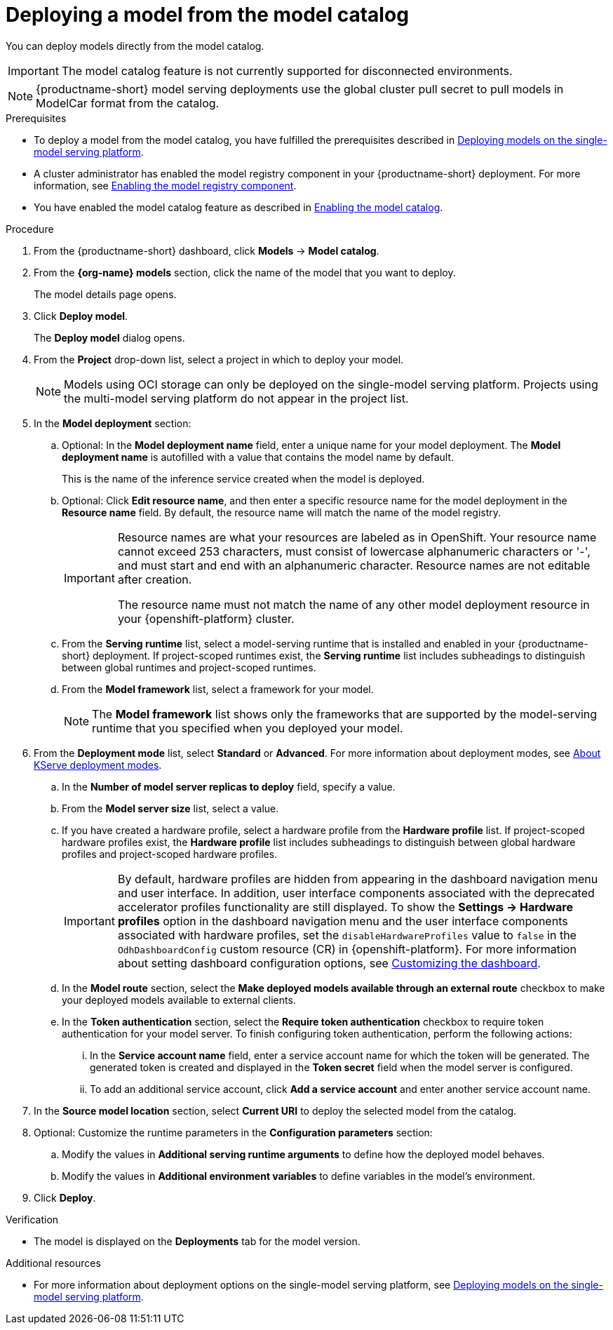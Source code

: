 :_module-type: PROCEDURE

[id='deploying-a-model-from-the-model-catalog_{context}']
= Deploying a model from the model catalog

[role='_abstract']
You can deploy models directly from the model catalog. 

ifndef::cloud-service[]
[IMPORTANT]
====
The model catalog feature is not currently supported for disconnected environments.
====
endif::[]

[NOTE]
====
{productname-short} model serving deployments use the global cluster pull secret to pull models in ModelCar format from the catalog. 

ifdef::upstream,self-managed[]
For more information about using pull secrets in {openshift-platform}, see link:https://docs.redhat.com/en/documentation/openshift_container_platform/{ocp-latest-version}/html/images/managing-images#images-update-global-pull-secret_using-image-pull-secrets[Updating the global cluster pull secret] in the {openshift-platform} documentation.
endif::[]
====

.Prerequisites
ifdef::upstream[]
* To deploy a model from the model catalog, you have fulfilled the prerequisites described in link:{odhdocshome}/deploying-models/#deploying-models-on-the-single-model-serving-platform_odh-user[Deploying models on the single-model serving platform].
endif::[]
ifndef::upstream[]
* To deploy a model from the model catalog, you have fulfilled the prerequisites described in link:{rhoaidocshome}{default-format-url}/deploying_models/rhoai-user_rhoai-user#deploying-models-on-the-single-model-serving-platform_rhoai-user[Deploying models on the single-model serving platform].
endif::[]
ifdef::upstream[]
* A cluster administrator has enabled the model registry component in your {productname-short} deployment. For more information, see link:{odhdocshome}/working-with-model-registries/#enabling-the-model-registry-component_model-registry[Enabling the model registry component].
endif::[]
ifndef::upstream[]
* A cluster administrator has enabled the model registry component in your {productname-short} deployment. For more information, see link:{rhoaidocshome}{default-format-url}/enabling_the_model_registry_component/enabling-the-model-registry-component_model-registry-config[Enabling the model registry component].
endif::[]
ifdef::upstream[]
* You have enabled the model catalog feature as described in link:{odhdocshome}/working-with-model-registries/#enabling-the-model-catalog_model-registry[Enabling the model catalog].
endif::[]
ifndef::upstream[]
* You have enabled the model catalog feature as described in link:{rhoaidocshome}{default-format-url}/enabling_the_model_registry_component/enabling-the-model-catalog_model-registry-config[Enabling the model catalog].
endif::[]


.Procedure
. From the {productname-short} dashboard, click *Models* -> *Model catalog*.
. From the *{org-name} models* section, click the name of the model that you want to deploy. 
+
The model details page opens.
. Click *Deploy model*.
+
The *Deploy model* dialog opens.
. From the *Project* drop-down list, select a project in which to deploy your model.
+
[NOTE]
====
Models using OCI storage can only be deployed on the single-model serving platform. Projects using the multi-model serving platform do not appear in the project list.
====
. In the *Model deployment* section:
.. Optional: In the *Model deployment name* field, enter a unique name for your model deployment. The *Model deployment name* is autofilled with a value that contains the model name by default. 
+
This is the name of the inference service created when the model is deployed.
.. Optional: Click *Edit resource name*, and then enter a specific resource name for the model deployment in the *Resource name* field. By default, the resource name will match the name of the model registry.
+
[IMPORTANT]
====
Resource names are what your resources are labeled as in OpenShift. Your resource name cannot exceed 253 characters, must consist of lowercase alphanumeric characters or '-', and must start and end with an alphanumeric character. Resource names are not editable after creation.

The resource name must not match the name of any other model deployment resource in your {openshift-platform} cluster.
====
.. From the *Serving runtime* list, select a model-serving runtime that is installed and enabled in your {productname-short} deployment.
If project-scoped runtimes exist, the *Serving runtime* list includes subheadings to distinguish between global runtimes and project-scoped runtimes.
.. From the *Model framework* list, select a framework for your model.
+
NOTE: The *Model framework* list shows only the frameworks that are supported by the model-serving runtime that you specified when you deployed your model.
+
ifndef::upstream[]
. From the **Deployment mode** list, select *Standard* or *Advanced*. For more information about deployment modes, see link:{rhoaidocshome}{default-format-url}/deploying_models/rhoai-user_rhoai-user#about-kserve-deployment-modes_rhoai-user[About KServe deployment modes].
endif::[]
ifdef::upstream[]
. From the **Deployment mode** list, select *Standard* or *Advanced*. For more information about deployment modes, see link:{odhdocshome}/deploying-models/#about-kserve-deployment-modes_odh-user[About KServe deployment modes].
endif::[]
.. In the *Number of model server replicas to deploy* field, specify a value.
.. From the *Model server size* list, select a value.
.. If you have created a hardware profile, select a hardware profile from the *Hardware profile* list.
If project-scoped hardware profiles exist, the *Hardware profile* list includes subheadings to distinguish between global hardware profiles and project-scoped hardware profiles.
+
[IMPORTANT]
====
By default, hardware profiles are hidden from appearing in the dashboard navigation menu and user interface. In addition, user interface components associated with the deprecated accelerator profiles functionality are still displayed. To show the *Settings -> Hardware profiles* option in the dashboard navigation menu and the user interface components associated with hardware profiles, set the `disableHardwareProfiles` value to `false` in the `OdhDashboardConfig` custom resource (CR) in {openshift-platform}. 
ifdef::upstream[]
For more information about setting dashboard configuration options, see link:{odhdocshome}/managing-resources/#customizing-the-dashboard[Customizing the dashboard].
endif::[]
ifndef::upstream[]
For more information about setting dashboard configuration options, see link:{rhoaidocshome}{default-format-url}/managing_resources/customizing-the-dashboard[Customizing the dashboard].
endif::[] 
====
..  In the *Model route* section, select the *Make deployed models available through an external route* checkbox to make your deployed models available to external clients.
.. In the *Token authentication* section, select the *Require token authentication* checkbox to require token authentication for your model server. To finish configuring token authentication, perform the following actions:
... In the *Service account name* field, enter a service account name for which the token will be generated. The generated token is created and displayed in the *Token secret* field when the model server is configured.
... To add an additional service account, click *Add a service account* and enter another service account name.
. In the *Source model location* section, select *Current URI* to deploy the selected model from the catalog.
. Optional: Customize the runtime parameters in the *Configuration parameters* section:
.. Modify the values in *Additional serving runtime arguments* to define how the deployed model behaves.
.. Modify the values in *Additional environment variables* to define variables in the model's environment.
. Click *Deploy*.

.Verification
* The model is displayed on the *Deployments* tab for the model version.

[role="_additional-resources"]
.Additional resources
ifdef::upstream[]
* For more information about deployment options on the single-model serving platform, see link:{odhdocshome}/deploying-models/#deploying-models-on-the-single-model-serving-platform_odh-user[Deploying models on the single-model serving platform].
endif::[]
ifndef::upstream[]
* For more information about deployment options on the single-model serving platform, see link:{rhoaidocshome}{default-format-url}/deploying_models/rhoai-user_rhoai-user#deploying-models-on-the-single-model-serving-platform_rhoai-user[Deploying models on the single-model serving platform].
endif::[]